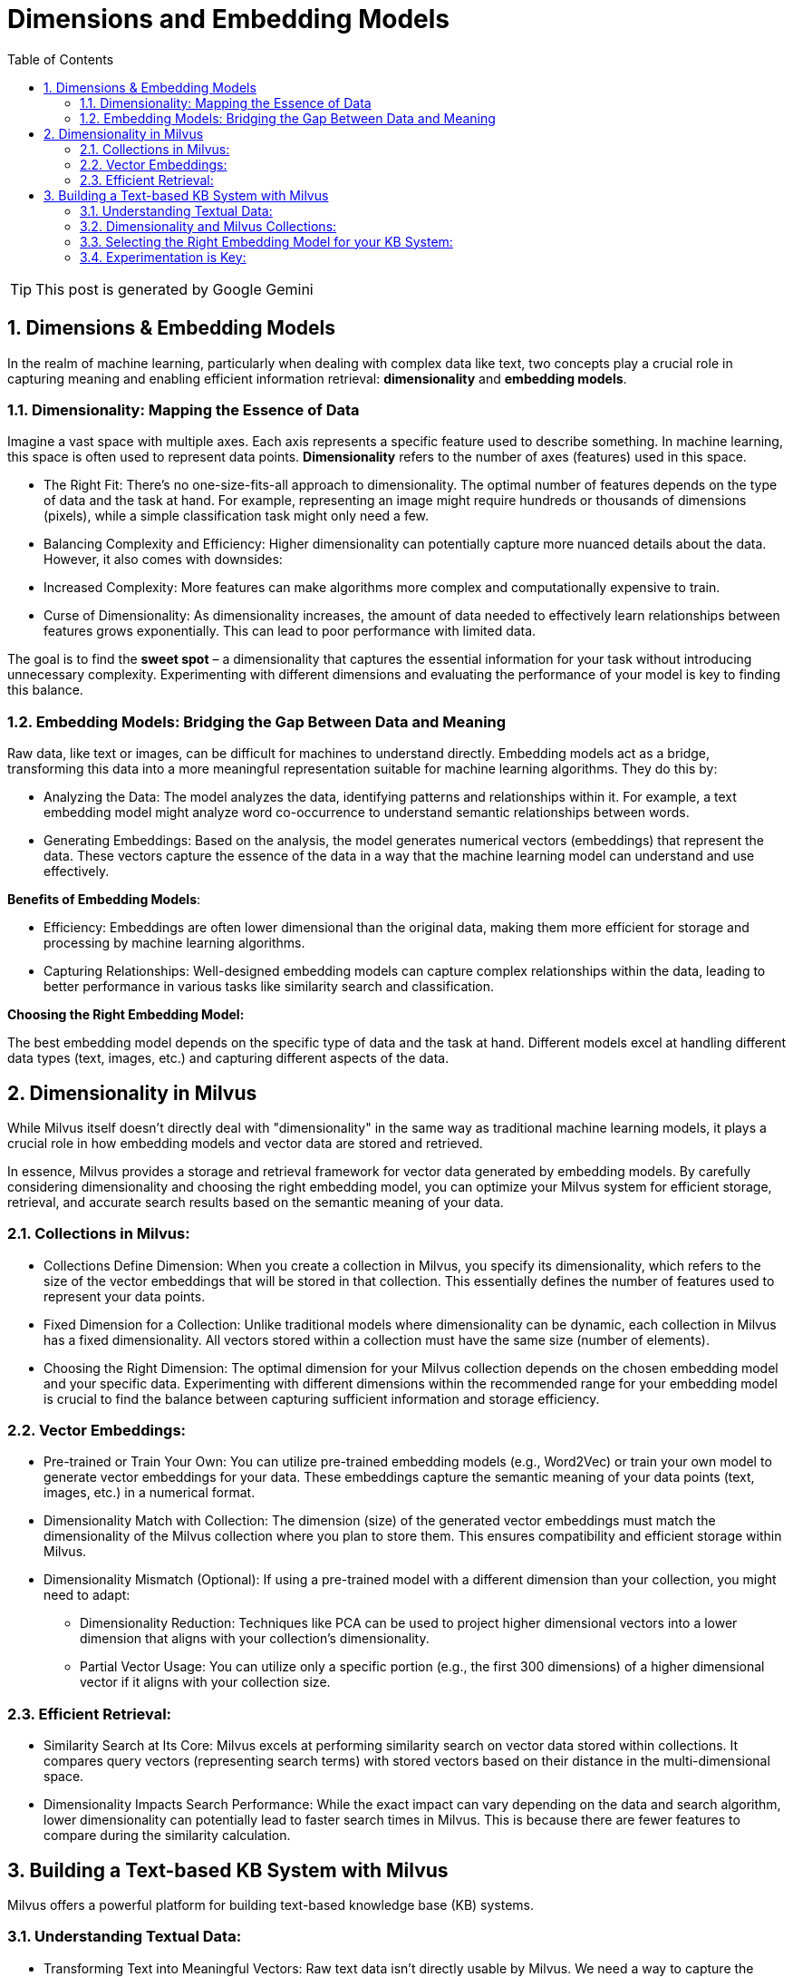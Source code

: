 = Dimensions and Embedding Models
:page-layout: post
:page-categories: ['ai']
:page-tags: ['ai', 'embedding']
:page-date: 2024-06-19 17:15:55 +0800
:page-revdate: 2024-06-19 17:15:55 +0800
:toc:
:toclevels: 4
:sectnums:
:sectnumlevels: 4

TIP: This post is generated by Google Gemini

== Dimensions & Embedding Models

In the realm of machine learning, particularly when dealing with complex data like text, two concepts play a crucial role in capturing meaning and enabling efficient information retrieval: *dimensionality* and *embedding models*.


=== Dimensionality: Mapping the Essence of Data

Imagine a vast space with multiple axes. Each axis represents a specific feature used to describe something. In machine learning, this space is often used to represent data points. *Dimensionality* refers to the number of axes (features) used in this space.

* The Right Fit: There's no one-size-fits-all approach to dimensionality. The optimal number of features depends on the type of data and the task at hand. For example, representing an image might require hundreds or thousands of dimensions (pixels), while a simple classification task might only need a few.

* Balancing Complexity and Efficiency: Higher dimensionality can potentially capture more nuanced details about the data. However, it also comes with downsides:

* Increased Complexity: More features can make algorithms more complex and computationally expensive to train.

* Curse of Dimensionality: As dimensionality increases, the amount of data needed to effectively learn relationships between features grows exponentially. This can lead to poor performance with limited data.

The goal is to find the *sweet spot* – a dimensionality that captures the essential information for your task without introducing unnecessary complexity. Experimenting with different dimensions and evaluating the performance of your model is key to finding this balance.

=== Embedding Models: Bridging the Gap Between Data and Meaning

Raw data, like text or images, can be difficult for machines to understand directly. Embedding models act as a bridge, transforming this data into a more meaningful representation suitable for machine learning algorithms. They do this by:

* Analyzing the Data: The model analyzes the data, identifying patterns and relationships within it. For example, a text embedding model might analyze word co-occurrence to understand semantic relationships between words.

* Generating Embeddings: Based on the analysis, the model generates numerical vectors (embeddings) that represent the data. These vectors capture the essence of the data in a way that the machine learning model can understand and use effectively.

*Benefits of Embedding Models*:

* Efficiency: Embeddings are often lower dimensional than the original data, making them more efficient for storage and processing by machine learning algorithms.

* Capturing Relationships: Well-designed embedding models can capture complex relationships within the data, leading to better performance in various tasks like similarity search and classification.


*Choosing the Right Embedding Model:*

The best embedding model depends on the specific type of data and the task at hand. Different models excel at handling different data types (text, images, etc.) and capturing different aspects of the data.

== Dimensionality in Milvus

While Milvus itself doesn't directly deal with "dimensionality" in the same way as traditional machine learning models, it plays a crucial role in how embedding models and vector data are stored and retrieved.

In essence, Milvus provides a storage and retrieval framework for vector data generated by embedding models. By carefully considering dimensionality and choosing the right embedding model, you can optimize your Milvus system for efficient storage, retrieval, and accurate search results based on the semantic meaning of your data.

=== Collections in Milvus:

* Collections Define Dimension: When you create a collection in Milvus, you specify its dimensionality, which refers to the size of the vector embeddings that will be stored in that collection. This essentially defines the number of features used to represent your data points.

* Fixed Dimension for a Collection: Unlike traditional models where dimensionality can be dynamic, each collection in Milvus has a fixed dimensionality. All vectors stored within a collection must have the same size (number of elements).

* Choosing the Right Dimension: The optimal dimension for your Milvus collection depends on the chosen embedding model and your specific data. Experimenting with different dimensions within the recommended range for your embedding model is crucial to find the balance between capturing sufficient information and storage efficiency.

=== Vector Embeddings:

* Pre-trained or Train Your Own: You can utilize pre-trained embedding models (e.g., Word2Vec) or train your own model to generate vector embeddings for your data. These embeddings capture the semantic meaning of your data points (text, images, etc.) in a numerical format.

* Dimensionality Match with Collection: The dimension (size) of the generated vector embeddings must match the dimensionality of the Milvus collection where you plan to store them. This ensures compatibility and efficient storage within Milvus.

* Dimensionality Mismatch (Optional): If using a pre-trained model with a different dimension than your collection, you might need to adapt:

** Dimensionality Reduction: Techniques like PCA can be used to project higher dimensional vectors into a lower dimension that aligns with your collection's dimensionality.

** Partial Vector Usage: You can utilize only a specific portion (e.g., the first 300 dimensions) of a higher dimensional vector if it aligns with your collection size.

=== Efficient Retrieval:

* Similarity Search at Its Core: Milvus excels at performing similarity search on vector data stored within collections. It compares query vectors (representing search terms) with stored vectors based on their distance in the multi-dimensional space.

* Dimensionality Impacts Search Performance: While the exact impact can vary depending on the data and search algorithm, lower dimensionality can potentially lead to faster search times in Milvus. This is because there are fewer features to compare during the similarity calculation.

== Building a Text-based KB System with Milvus

Milvus offers a powerful platform for building text-based knowledge base (KB) systems.

=== Understanding Textual Data:

* Transforming Text into Meaningful Vectors: Raw text data isn't directly usable by Milvus. We need a way to capture the semantic meaning of words and documents. This is where embedding models come in.

* Embedding Models Bridge the Gap: These models analyze your text data, identifying relationships between words and documents. They then generate numerical vectors (embeddings) that represent this semantic meaning in a multi-dimensional space.

=== Dimensionality and Milvus Collections:

* Defining the Vector Space: When creating a collection in Milvus for your KB system, you specify its dimensionality. This represents the number of elements (features) in your vector embeddings. It essentially defines the size of the multi-dimensional space where meaning is represented.

* Choosing the Right Dimension: There's no one-size-fits-all answer. The optimal dimension depends on the chosen embedding model and your specific dataset. Common text embedding models typically work well within a range of 50 to 1024 dimensions.

* Balancing Accuracy and Efficiency: Higher dimensionality can potentially capture more nuanced semantic information, leading to better retrieval accuracy (finding relevant documents in your KB). However, it also comes with trade-offs:

** Storage Requirements: Higher dimensional vectors require more storage space within Milvus.

** Search Performance: Milvus performs similarity searches to retrieve documents. Higher dimensional vectors might lead to slightly slower search times.

=== Selecting the Right Embedding Model for your KB System:

* Multiple Options: Consider Word2Vec, the default model from Milvus (e.g., paraphrase-albert-small-v2), or explore other pre-trained models.

* Word2Vec: A Reliable Choice: This well-established model excels at capturing word-level semantics. Many pre-trained Word2Vec models are available, often with 300 dimensions (ideal for your collection). However, it might not capture complex relationships within longer text passages as effectively.

* Default Milvus Model: Potential for Richer Relationships: Milvus's default model might capture more complex relationships compared to Word2Vec. The advantage? It's pre-trained, eliminating the need for training on your data. However, it might have a higher dimension (e.g., 768) requiring handling for your collection:

** Dimensionality Reduction: Techniques like PCA can project these higher dimensional vectors into a lower dimension compatible with your collection.

** Partial Vector Usage: You can utilize only the first 300 dimensions of the generated vectors if it aligns with your collection size.

=== Experimentation is Key:

The best approach depends on your specific needs. Try both Word2Vec (potentially pre-trained) and the default model on your KB system's data. Evaluate the retrieval performance (Recall@K) to see which one delivers the most accurate results in finding relevant documents based on your queries.

*Here are some additional tips:*

* Focus on Accuracy with an Eye on Efficiency: Prioritize retrieval accuracy, but consider the impact of dimensionality on storage and search performance. Find a balance that works for your KB system's needs.

* Consider Training Your Own Word2Vec (Optional): If pre-trained models don't offer the desired performance or your KB system deals with a specific domain vocabulary, consider training your own Word2Vec model. This requires data pre-processing and setting training parameters, but can offer the most optimized performance.
